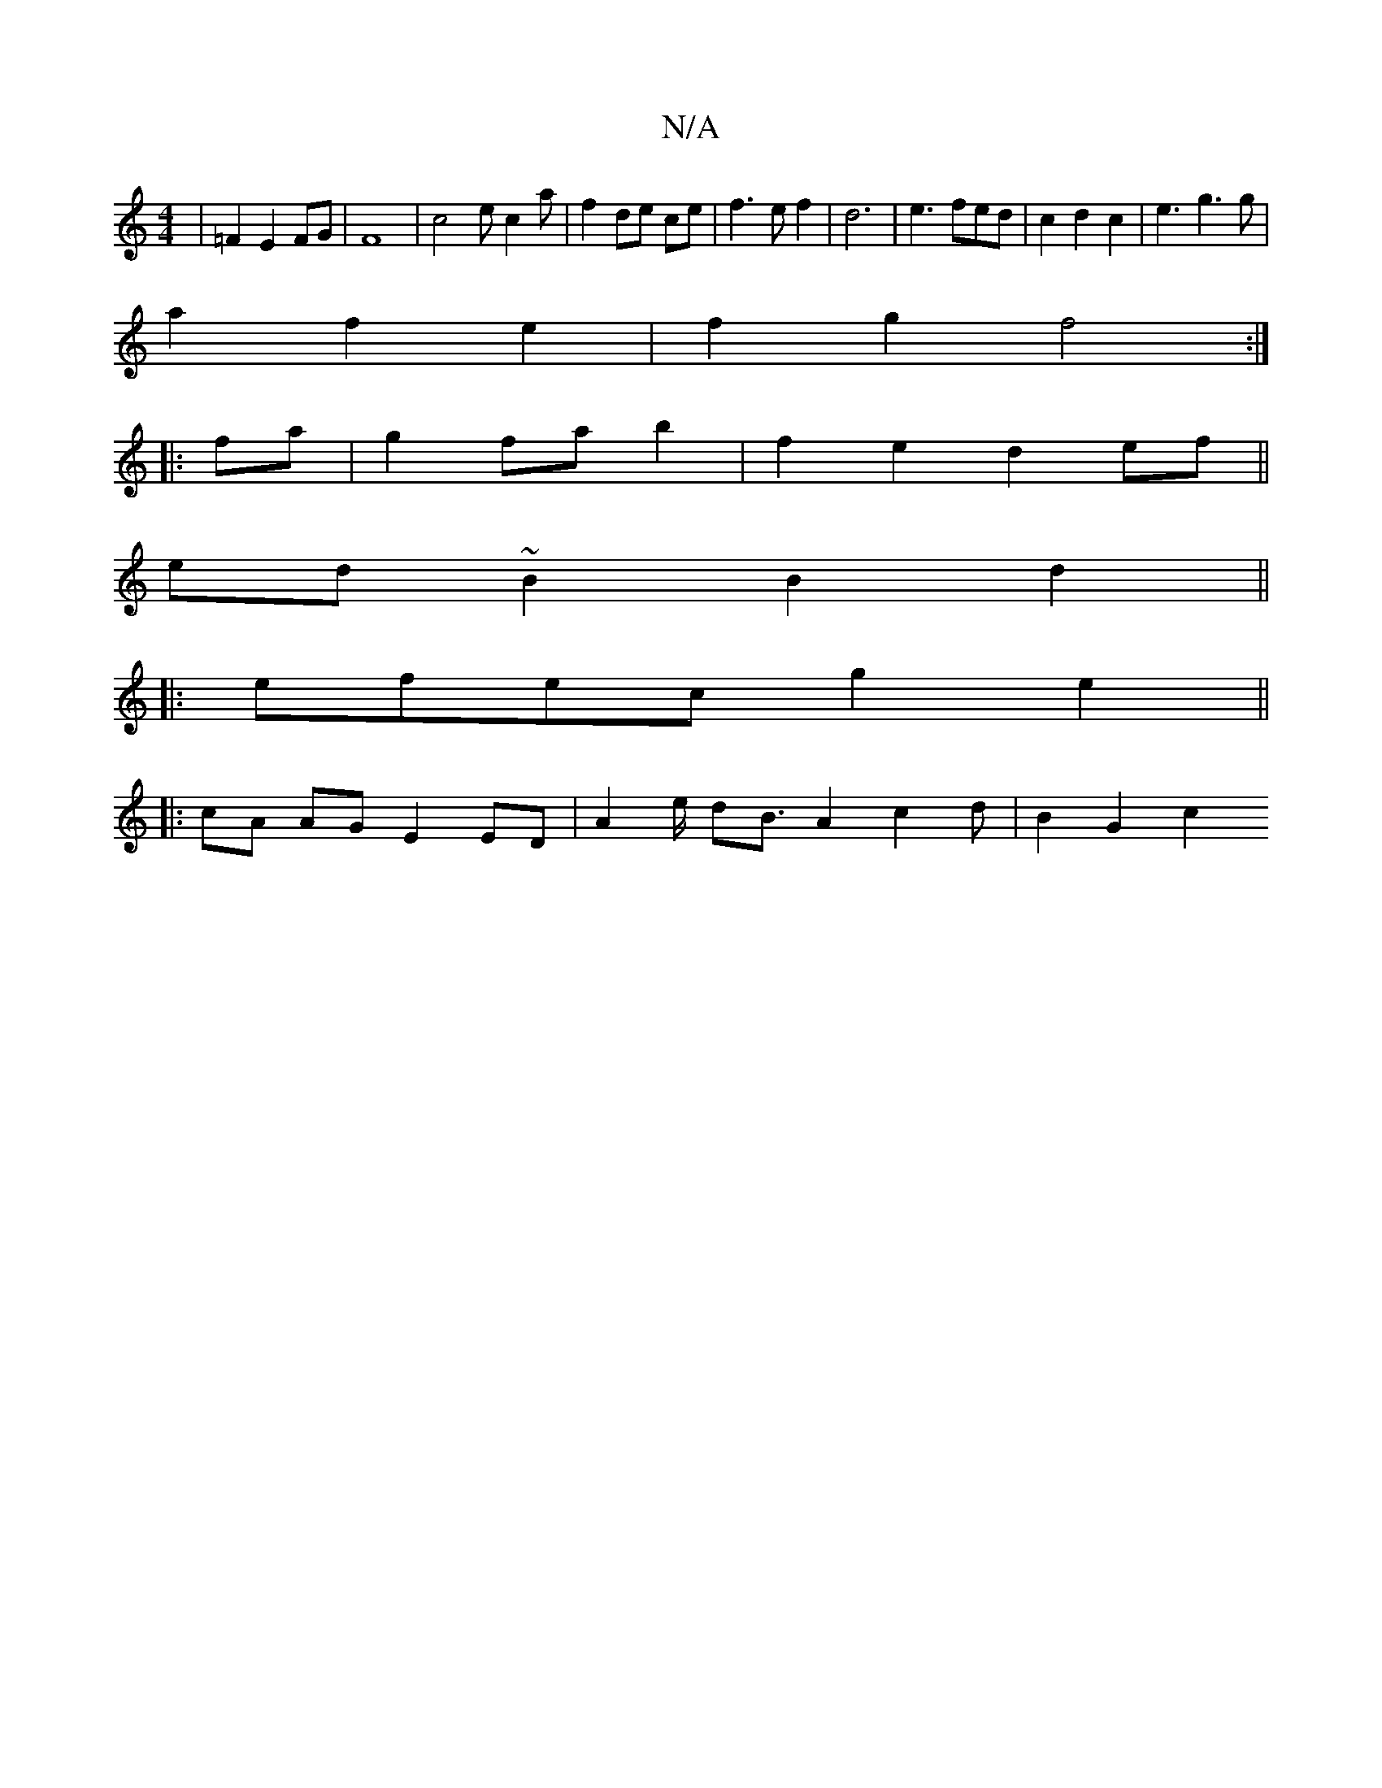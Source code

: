 X:1
T:N/A
M:4/4
R:N/A
K:Cmajor
 | =F2 E2 FG | F8 | c4 ec2a | f2 de ce | f3 e f2 | d6 |e3 fed|c2d2c2|e3g3g|
a2f2 e2|f2 g2 f4 :|
|: fa |g2 fa b2|f2e2d2ef||
ed ~B2 B2 d2||
|: efec g2 e2 ||
|: cA AG E2 ED | A4/2e/2 dB3/2 A2c2d|B2 G2 c2